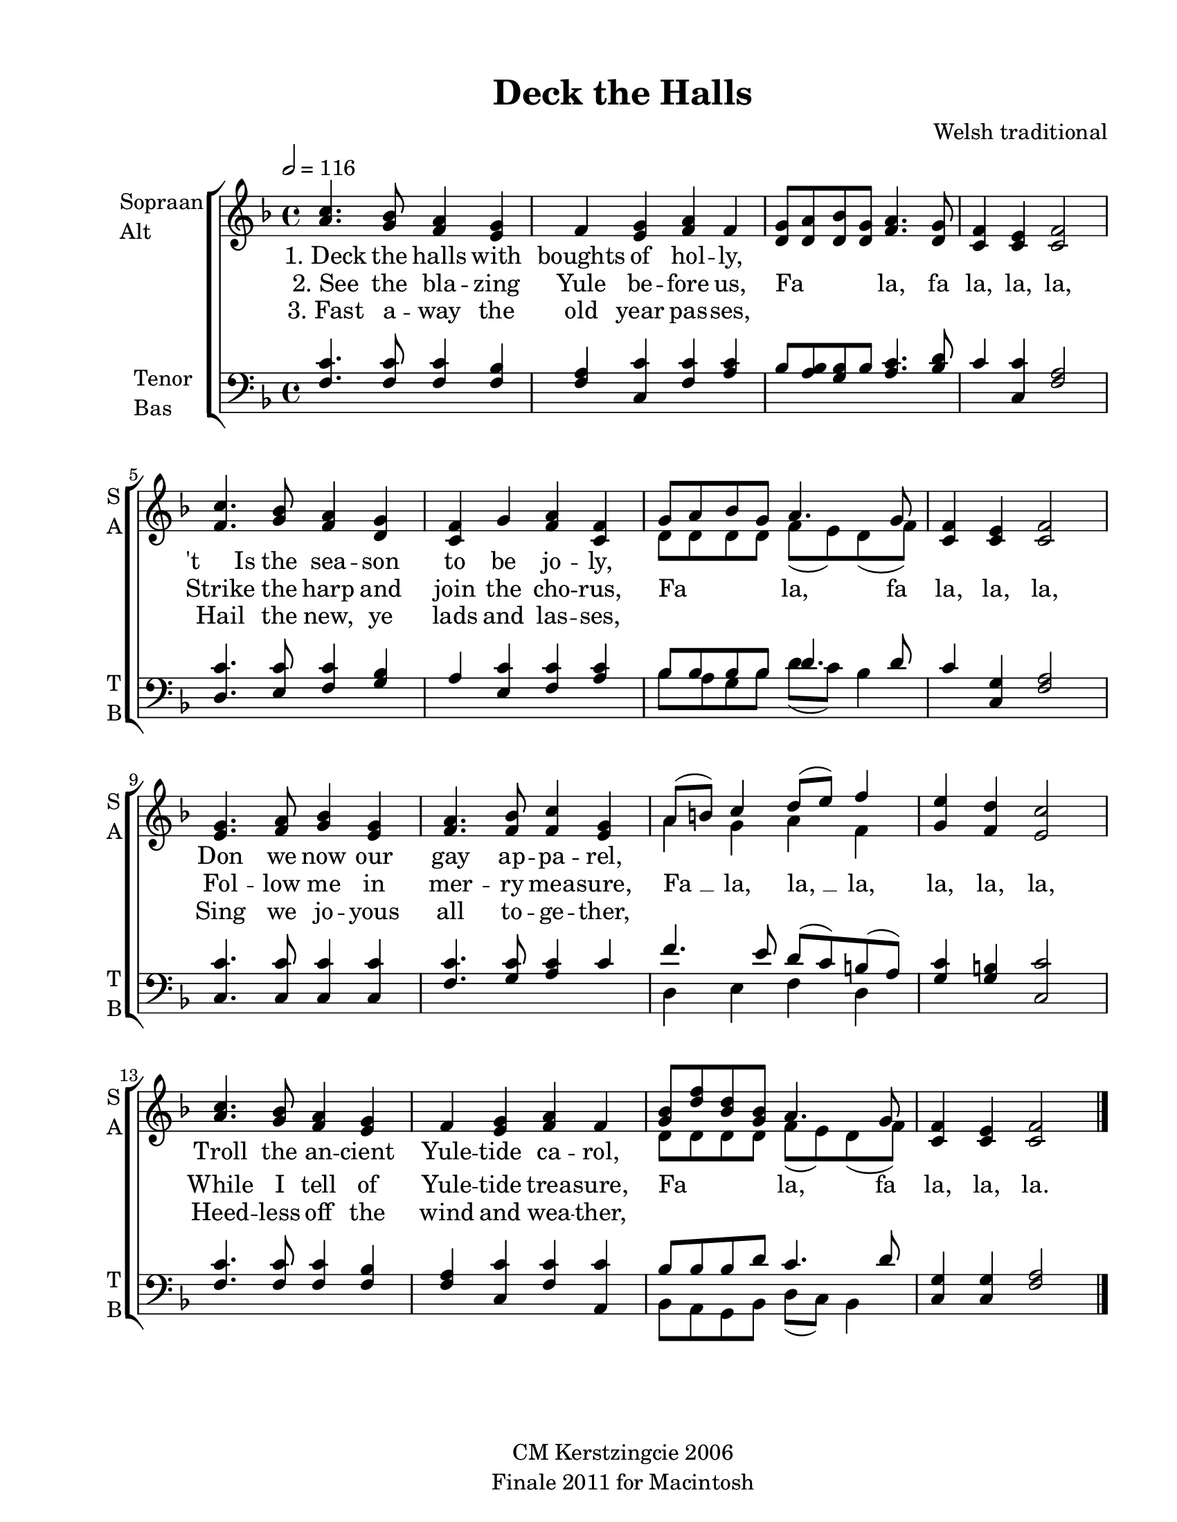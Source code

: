 
\version "2.12.3"
% automatically converted from deck_the_halls-anon1.xml

\header {
    copyright = "CM Kerstzingcie 2006"
    encodingdate = "2011-09-30"
    tagline = "Finale 2011 for Macintosh"
    title = "Deck the Halls"
    composer = "Welsh traditional"
    encodingsoftware = "Finale 2011 for Macintosh"
    }

#(set-global-staff-size 20.5767485433)
\paper {
    paper-width = 21.59\cm
    paper-height = 27.93\cm
    top-margin = 1.27\cm
    botton-margin = 1.27\cm
    left-margin = 2.53\cm
    right-margin = 1.27\cm
    between-system-space = 2.19\cm
    page-top-space = 1.27\cm
    }
\layout {
    \context { \Score
        autoBeaming = ##f
        }
    }
PartPOneVoiceOne =  \relative a' {
    \clef "treble" \key f \major \time 4/4 | % 1
    \tempo 2=116 <a c>4. <g bes>8 <f a>4 <e g>4 | % 2
    f4 <e g>4 <f a>4 f4 | % 3
    <d g>8 [ <d a'>8 <d bes'>8 <d g>8 ] <f a>4. <d g>8 | % 4
    <c f>4 <c e>4 <c f>2 | % 5
    <f c'>4. <g bes>8 <f a>4 <d g>4 | % 6
    <c f>4 g'4 <f a>4 <c f>4 | % 7
    g'8 [ a8 bes8 g8 ] a4. g8 | % 8
    <c, f>4 <c e>4 <c f>2 | % 9
    <e g>4. <f a>8 <g bes>4 <e g>4 | \barNumberCheck #10
    <f a>4. <f bes>8 <f c'>4 <e g>4 | % 11
    a8 ( [ b8 ) ] c4 d8 ( [ e8 ) ] f4 | % 12
    <g, e'>4 <f d'>4 <e c'>2 | % 13
    <a c>4. <g bes>8 <f a>4 <e g>4 | % 14
    f4 <e g>4 <f a>4 f4 | % 15
    <g bes>8 [ <d' f>8 <bes d>8 <g bes>8 ] a4. g8 | % 16
    <c, f>4 <c e>4 <c f>2 \bar "|."
    }

PartPOneVoiceOneLyricsOne =  \lyricmode { "1. Deck" the halls with
    boughts of hol -- ly, \skip4 \skip4 \skip4 \skip4 \skip4 \skip4 "'t
    Is" the sea -- son to be jo -- ly, \skip4 \skip4 \skip4 \skip4
    \skip4 \skip4 Don we now our gay ap -- pa -- rel, \skip4 \skip4
    \skip4 \skip4 \skip4 \skip4 \skip4 Troll the an -- cient Yule --
    tide ca -- rol, \skip4 \skip4 \skip4 \skip4 \skip4 \skip4 }
PartPOneVoiceOneLyricsTwo =  \lyricmode { "2. See" the bla -- zing Yule
    be -- fore us, Fa la, fa la, la, la, Strike the harp and join the
    cho -- rus, Fa la, fa la, la, la, Fol -- low me in mer -- ry mea --
    sure, "Fa " __ la, "la, " __ la, la, la, la, While I tell of Yule --
    tide trea -- sure, Fa la, fa la, la, la. }
PartPOneVoiceOneLyricsThree =  \lyricmode { "3. Fast" a -- way the old
    year pas -- ses, \skip4 \skip4 \skip4 \skip4 \skip4 \skip4 Hail the
    new, ye lads and las -- ses, \skip4 \skip4 \skip4 \skip4 \skip4
    \skip4 Sing we jo -- yous all to -- ge -- ther, \skip4 \skip4 \skip4
    \skip4 \skip4 \skip4 \skip4 Heed -- less off the wind and wea --
    ther, \skip4 \skip4 \skip4 \skip4 \skip4 \skip4 }
PartPOneVoiceTwo =  \relative d' {
    \clef "treble" \key f \major \time 4/4 | % 1
    \tempo 2=116 s1*6 | % 7
    d8 [ d8 d8 d8 ] f8 ( [ e8 ) d8 ( f8 ) ] s1*3 | % 11
    a4 g4 a4 f4 s1*3 | % 15
    d8 [ d8 d8 d8 ] f8 ( [ e8 ) d8 ( f8 ) ] s1 \bar "|."
    }

PartPTwoVoiceOne =  \relative f {
    \clef "bass" \key f \major \time 4/4 <f c'>4. <f c'>8 <f c'>4 <f
        bes>4 | % 2
    <f a>4 <c c'>4 <f c'>4 <a c>4 | % 3
    bes8 [ <a bes>8 <g bes>8 bes8 ] <a c>4. <bes d>8 | % 4
    c4 <c, c'>4 <f a>2 | % 5
    <d c'>4. <e c'>8 <f c'>4 <g bes>4 | % 6
    a4 <e c'>4 <f c'>4 <a c>4 | % 7
    bes8 [ bes8 bes8 bes8 ] d4. d8 | % 8
    c4 <c, g'>4 <f a>2 | % 9
    <c c'>4. <c c'>8 <c c'>4 <c c'>4 | \barNumberCheck #10
    <f c'>4. <g c>8 <a c>4 c4 | % 11
    f4. e8 d8 ( [ c8 ) b8 ( a8 ) ] | % 12
    <g c>4 <g b>4 <c, c'>2 | % 13
    <f c'>4. <f c'>8 <f c'>4 <f bes>4 | % 14
    <f a>4 <c c'>4 <f c'>4 <a, c'>4 | % 15
    bes'8 [ bes8 bes8 d8 ] c4. d8 | % 16
    <c, g'>4 <c g'>4 <f a>2 \bar "|."
    }

PartPTwoVoiceTwo =  \relative bes {
    \clef "bass" \key f \major \time 4/4 s1*6 | % 7
    bes8 [ a8 g8 bes8 ] d8 ( [ c8 ) ] bes4 s1*3 | % 11
    d,4 e4 f4 d4 s1*3 | % 15
    bes8 [ a8 g8 bes8 ] d8 ( [ c8 ) ] bes4 s1 \bar "|."
    }


% The score definition
\new StaffGroup \with { \override SpanBar #'transparent = ##t } <<
    \new Staff <<
        \set Staff.instrumentName = \markup { \column { \line {"Sopraan"} \line {"Alt"} } }
        \set Staff.shortInstrumentName = \markup { \column { \line {"S"} \line {"A"} } }
        \context Staff << 
            \context Voice = "PartPOneVoiceOne" { \voiceOne \PartPOneVoiceOne }
            \new Lyrics \lyricsto "PartPOneVoiceOne" \PartPOneVoiceOneLyricsOne
            \new Lyrics \lyricsto "PartPOneVoiceOne" \PartPOneVoiceOneLyricsTwo
            \new Lyrics \lyricsto "PartPOneVoiceOne" \PartPOneVoiceOneLyricsThree
            \context Voice = "PartPOneVoiceTwo" { \voiceTwo \PartPOneVoiceTwo }
            >>
        >>
    \new Staff <<
        \set Staff.instrumentName = \markup { \column { \line {"Tenor"} \line {"Bas"} } }
        \set Staff.shortInstrumentName = \markup { \column { \line {"T"} \line {"B"} } }
        \context Staff << 
            \context Voice = "PartPTwoVoiceOne" { \voiceOne \PartPTwoVoiceOne }
            \context Voice = "PartPTwoVoiceTwo" { \voiceTwo \PartPTwoVoiceTwo }
            >>
        >>
    
    >>

